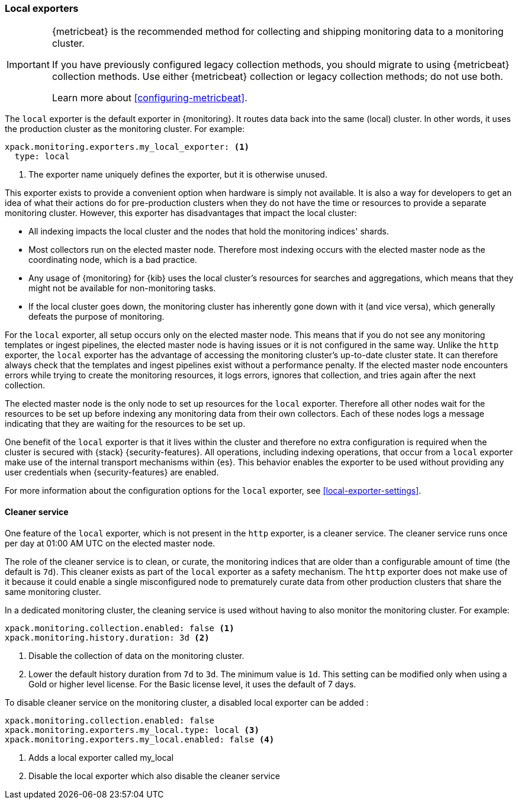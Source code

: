 [role="xpack"]
[testenv="basic"]
[[local-exporter]]
=== Local exporters

[IMPORTANT]
=========================
{metricbeat} is the recommended method for collecting and shipping monitoring
data to a monitoring cluster.

If you have previously configured legacy collection methods, you should migrate
to using {metricbeat} collection methods. Use either {metricbeat} collection or
legacy collection methods; do not use both.

Learn more about <<configuring-metricbeat>>.
=========================

The `local` exporter is the default exporter in {monitoring}. It routes data
back into the same (local) cluster. In other words, it uses the production
cluster as the monitoring cluster. For example:

[source,yaml]
---------------------------------------------------
xpack.monitoring.exporters.my_local_exporter: <1>
  type: local
---------------------------------------------------
<1> The exporter name uniquely defines the exporter, but it is otherwise unused.

This exporter exists to provide a convenient option when hardware is simply not
available. It is also a way for developers to get an idea of what their actions
do for pre-production clusters when they do not have the time or resources to
provide a separate monitoring cluster. However, this exporter has disadvantages
that impact the local cluster:

* All indexing impacts the local cluster and the nodes that hold the monitoring
indices' shards.
* Most collectors run on the elected master node. Therefore most indexing occurs
with the elected master node as the coordinating node, which is a bad practice.
* Any usage of {monitoring} for {kib} uses the local cluster's resources for
searches and aggregations, which means that they might not be available for
non-monitoring tasks.
* If the local cluster goes down, the monitoring cluster has inherently gone
down with it (and vice versa), which generally defeats the purpose of monitoring.

For the `local` exporter, all setup occurs only on the elected master node. This
means that if you do not see any monitoring templates or ingest pipelines, the
elected master node is having issues or it is not configured in the same way.
Unlike the `http` exporter, the `local` exporter has the advantage of accessing
the monitoring cluster's up-to-date cluster state. It can therefore always check
that the templates and ingest pipelines exist without a performance penalty. If
the elected master node encounters errors while trying to create the monitoring
resources, it logs errors, ignores that collection, and tries again after the
next collection.

The elected master node is the only node to set up resources for the `local`
exporter. Therefore all other nodes wait for the resources to be set up before
indexing any monitoring data from their own collectors. Each of these nodes logs
a message indicating that they are waiting for the resources to be set up.

One benefit of the `local` exporter is that it lives within the cluster and
therefore no extra configuration is required when the cluster is secured with
{stack} {security-features}. All operations, including indexing operations, that
occur from a `local` exporter make use of the internal transport mechanisms
within {es}. This behavior enables the exporter to be used without providing any
user credentials when {security-features} are enabled.

For more information about the configuration options for the `local` exporter,
see <<local-exporter-settings>>.

[[local-exporter-cleaner]]
==== Cleaner service

One feature of the `local` exporter, which is not present in the `http` exporter,
is a cleaner service. The cleaner service runs once per day at 01:00 AM UTC on
the elected master node.

The role of the cleaner service is to clean, or curate, the monitoring indices
that are older than a configurable amount of time (the default is `7d`). This
cleaner exists as part of the `local` exporter as a safety mechanism. The `http`
exporter does not make use of it because it could enable a single misconfigured
node to prematurely curate data from other production clusters that share the
same monitoring cluster.

In a dedicated monitoring cluster, the cleaning service is used without
having to also monitor the monitoring cluster. For example:

[source,yaml]
---------------------------------------------------
xpack.monitoring.collection.enabled: false <1>
xpack.monitoring.history.duration: 3d <2>
---------------------------------------------------
<1> Disable the collection of data on the monitoring cluster.
<2> Lower the default history duration from `7d` to `3d`. The minimum value is
`1d`. This setting can be modified only when using a Gold or higher level
license. For the Basic license level, it uses the default of 7 days.

To disable cleaner service on the monitoring cluster, a disabled local exporter can be added :
[source,yaml]
---------------------------------------------------
xpack.monitoring.collection.enabled: false
xpack.monitoring.exporters.my_local.type: local <3>
xpack.monitoring.exporters.my_local.enabled: false <4>
---------------------------------------------------
<3> Adds a local exporter called my_local
<4> Disable the local exporter which also disable the cleaner service
